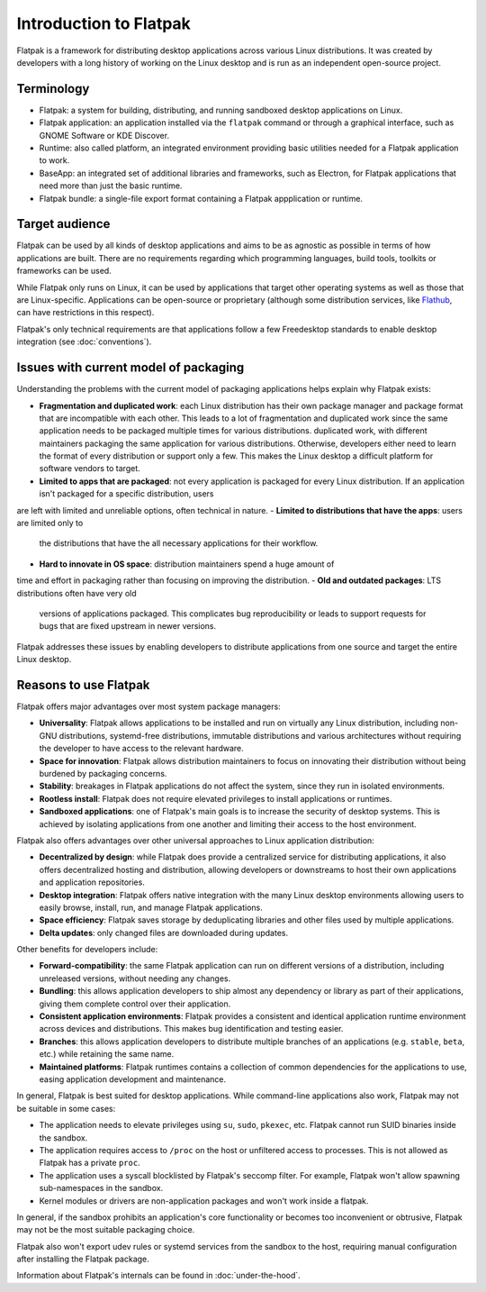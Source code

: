 Introduction to Flatpak
=======================

Flatpak is a framework for distributing desktop applications across various
Linux distributions. It was created by developers with a long history of
working on the Linux desktop and is run as an independent open-source project.

Terminology
-----------

- Flatpak: a system for building, distributing, and running sandboxed desktop
  applications on Linux.
- Flatpak application: an application installed via the ``flatpak`` command or through a
  graphical interface, such as GNOME Software or KDE Discover.
- Runtime: also called platform, an integrated environment providing basic
  utilities needed for a Flatpak application to work.
- BaseApp: an integrated set of additional libraries and frameworks, such as Electron, for Flatpak
  applications that need more than just the basic runtime.
- Flatpak bundle: a single-file export format containing a Flatpak appplication or
  runtime.

Target audience
---------------

Flatpak can be used by all kinds of desktop applications and aims to be as
agnostic as possible in terms of how applications are built. There are no
requirements regarding which programming languages, build tools, toolkits
or frameworks can be used.

While Flatpak only runs on Linux, it can be used by applications that target
other operating systems as well as those that are Linux-specific. Applications
can be open-source or proprietary (although some distribution services, like
`Flathub <https://flathub.org/>`_, can have restrictions in this respect).

Flatpak's only technical requirements are that applications follow a few
Freedesktop standards to enable desktop integration (see :doc:`conventions`).

Issues with current model of packaging
--------------------------------------

Understanding the problems with the current model
of packaging applications helps explain why Flatpak exists:

- **Fragmentation and duplicated work**: each Linux distribution has their own
  package manager and package format that are incompatible with each other. This leads to a lot of fragmentation and duplicated work since the same application needs to be packaged multiple times for various distributions.
  duplicated work, with different maintainers packaging the same application
  for various distributions. Otherwise, developers either need to learn the format of
  every distribution or support only a few. This makes
  the Linux desktop a difficult platform for software vendors to target.
- **Limited to apps that are packaged**: not every application is packaged for every Linux distribution. If an application isn't packaged for a specific distribution, users
are left with limited and unreliable options, often technical in nature.
- **Limited to distributions that have the apps**: users are limited only to
  the distributions that have the all necessary applications for their workflow.
- **Hard to innovate in OS space**: distribution maintainers spend a huge amount of
time and effort in packaging rather than focusing on improving the distribution.
- **Old and outdated packages**: LTS distributions often have very old
  versions of applications packaged. This complicates bug
  reproducibility or leads to support requests for bugs that are fixed
  upstream in newer versions.

Flatpak addresses these issues by enabling developers to distribute
applications from one source and target the entire Linux desktop.

Reasons to use Flatpak
----------------------

Flatpak offers major advantages over most system package managers:

- **Universality**: Flatpak allows applications to be installed and run on virtually any Linux
  distribution, including non-GNU distributions, systemd-free distributions,
  immutable distributions and various architectures without requiring
  the developer to have access to the relevant hardware.
- **Space for innovation**: Flatpak allows distribution maintainers to focus on
  innovating their distribution without being burdened by packaging concerns.
- **Stability**: breakages in Flatpak applications do not affect the system,
  since they run in isolated environments.
- **Rootless install**: Flatpak does not require elevated privileges to install
  applications or runtimes.
- **Sandboxed applications**: one of Flatpak's main goals is to increase the security of desktop systems. This is achieved by isolating applications from one another and limiting their access to the host environment.

Flatpak also offers advantages over other universal approaches to Linux application distribution:

- **Decentralized by design**: while Flatpak does provide a centralized service for distributing
  applications, it also offers decentralized hosting and distribution, allowing developers or
  downstreams to host their own applications and application repositories.
- **Desktop integration**: Flatpak offers native integration with the many Linux desktop environments allowing users to easily browse, install, run, and manage Flatpak
  applications.
- **Space efficiency**: Flatpak saves storage by deduplicating libraries and
  other files used by multiple applications.
- **Delta updates**: only changed files are downloaded during updates.

Other benefits for developers include:

- **Forward-compatibility**: the same Flatpak application can run on different versions of a distribution, including unreleased versions, without needing any changes.
- **Bundling**: this allows application developers to ship almost any dependency or library as part of their applications, giving them complete control over their application.
- **Consistent application environments**: Flatpak provides a consistent and identical application runtime environment across devices and distributions. This makes bug identification and testing easier.
- **Branches**: this allows application developers to distribute multiple branches of an applications (e.g. ``stable``, ``beta``, etc.) while retaining the same name.
- **Maintained platforms**: Flatpak runtimes contains a collection of common dependencies for the applications to use, easing application development and maintenance.

In general, Flatpak is best suited for desktop applications. While command-line
applications also work, Flatpak may not be suitable in some cases:

- The application needs to elevate privileges using ``su``, ``sudo``, ``pkexec``, etc.
  Flatpak cannot run SUID binaries inside the sandbox.
- The application requires access to ``/proc`` on the host or unfiltered
  access to processes. This is not allowed as Flatpak has a private ``proc``.
- The application uses a syscall blocklisted by Flatpak's seccomp filter. For
  example, Flatpak won't allow spawning sub-namespaces in the sandbox.
- Kernel modules or drivers are non-application packages and won't work
  inside a flatpak.

In general, if the sandbox prohibits an application's core functionality or becomes
too inconvenient or obtrusive, Flatpak may not be the most suitable packaging choice.

Flatpak also won't export udev rules or systemd services from the sandbox
to the host, requiring manual configuration after installing the Flatpak package.

Information about Flatpak's internals can be found in :doc:`under-the-hood`.